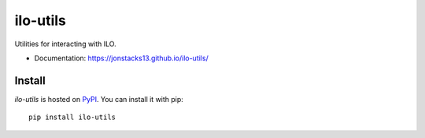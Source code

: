 =========
ilo-utils
=========

Utilities for interacting with ILO.

* Documentation: https://jonstacks13.github.io/ilo-utils/


Install
-------

`ilo-utils` is hosted on `PyPI <https://pypi.python.org/pypi>`_. You can
install it with pip::

    pip install ilo-utils
